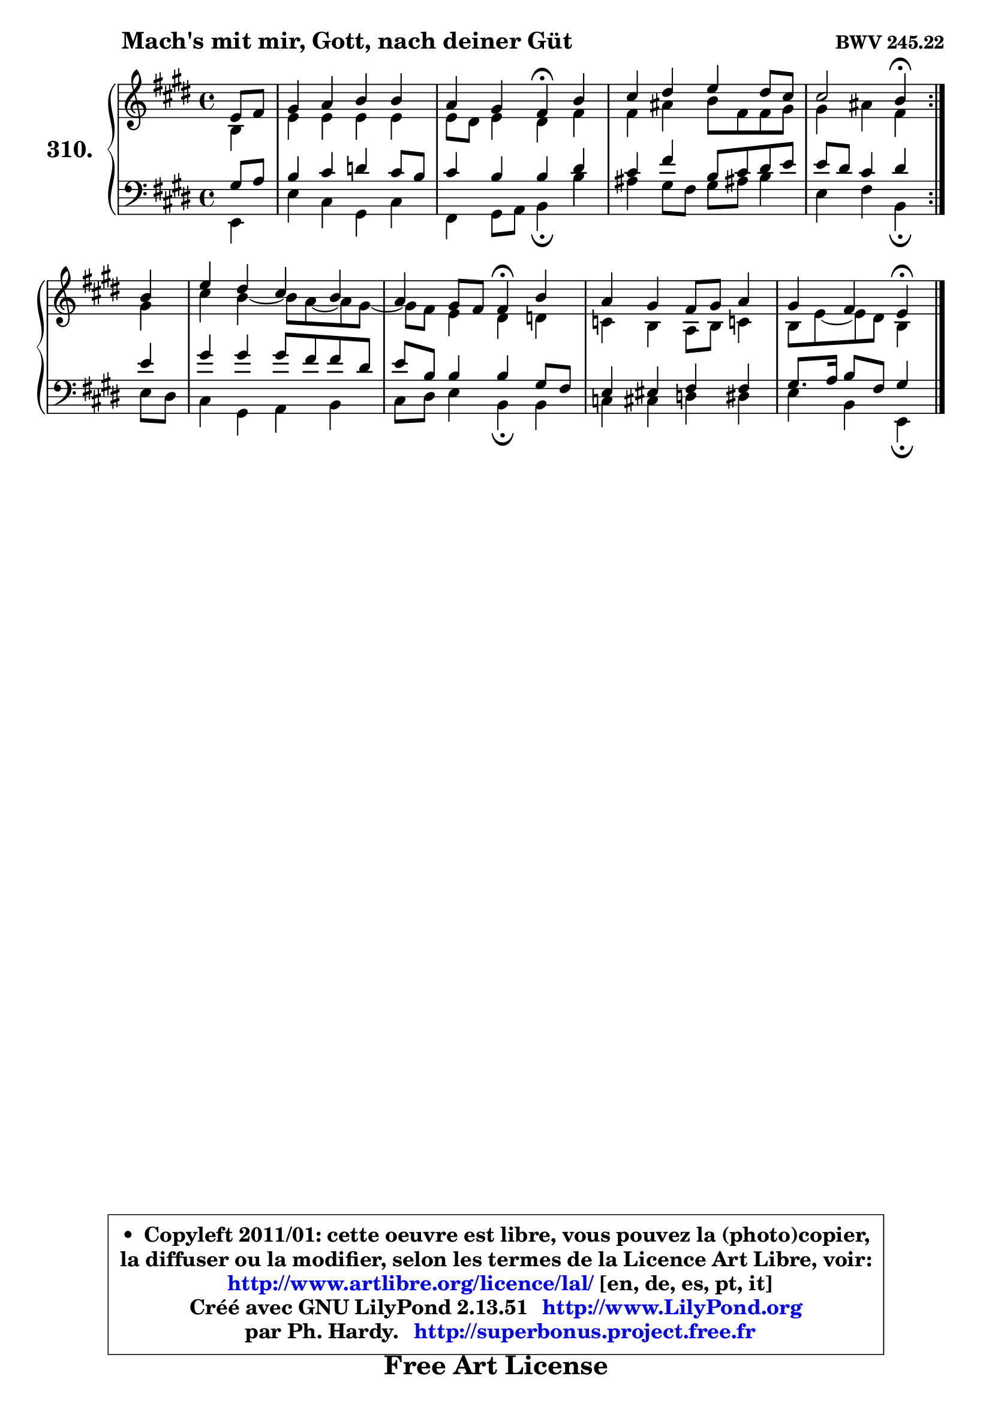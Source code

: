 
\version "2.13.51"

    \paper {
%	system-system-spacing #'padding = #0.1
%	score-system-spacing #'padding = #0.1
%	ragged-bottom = ##f
%	ragged-last-bottom = ##f
	}

    \header {
      opus = \markup { \bold "BWV 245.22" }
      piece = \markup { \hspace #9 \fontsize #2 \bold "Mach's mit mir, Gott, nach deiner Güt" }
      maintainer = "Ph. Hardy"
      maintainerEmail = "superbonus.project@free.fr"
      lastupdated = "2011/Fev/25"
      tagline = \markup { \fontsize #3 \bold "Free Art License" }
      copyright = \markup { \fontsize #3  \bold   \override #'(box-padding .  1.0) \override #'(baseline-skip . 2.9) \box \column { \center-align { \fontsize #-2 \line { • \hspace #0.5 Copyleft 2011/01: cette oeuvre est libre, vous pouvez la (photo)copier, } \line { \fontsize #-2 \line {la diffuser ou la modifier, selon les termes de la Licence Art Libre, voir: } } \line { \fontsize #-2 \with-url #"http://www.artlibre.org/licence/lal/" \line { \fontsize #1 \hspace #1.0 \with-color #blue http://www.artlibre.org/licence/lal/ [en, de, es, pt, it] } } \line { \fontsize #-2 \line { Créé avec GNU LilyPond 2.13.51 \with-url #"http://www.LilyPond.org" \line { \with-color #blue \fontsize #1 \hspace #1.0 \with-color #blue http://www.LilyPond.org } } } \line { \hspace #1.0 \fontsize #-2 \line {par Ph. Hardy. } \line { \fontsize #-2 \with-url #"http://superbonus.project.free.fr" \line { \fontsize #1 \hspace #1.0 \with-color #blue http://superbonus.project.free.fr } } } } } }

	  }

  guidemidi = {
	\repeat volta 2 {
        r4 |
        R1 |
        r2 \tempo 4 = 30 r4 \tempo 4 = 78 r4 |
        R1 |
        r2 \tempo 4 = 30 r4 \tempo 4 = 78 } %fin du repeat
        r4 |
        R1 |
        r2 \tempo 4 = 30 r4 \tempo 4 = 78 r4 |
        R1 |
        r2 \tempo 4 = 30 r4 
	}

  upper = {
	\time 4/4
	\key e \major
	\clef treble
	\partial 4
	\voiceOne
	<< { 
	% SOPRANO
	\set Voice.midiInstrument = "acoustic grand"
	\relative c' {
	\repeat volta 2 {
        e8 fis |
        gis4 a b b |
        a4 gis fis\fermata b |
        cis4 dis e dis8 cis |
        cis2 b4\fermata } %fin du repeat
        b4 |
        e4 dis cis b |
        a4 gis8 fis fis4\fermata b |
        a4 gis fis8 gis a4 |
        gis4 fis e\fermata
        \bar "|."
	} % fin de relative
	}

	\context Voice="1" { \voiceTwo 
	% ALTO
	\set Voice.midiInstrument = "acoustic grand"
	\relative c' {
	\repeat volta 2 {
        b4 |
        e4 e e e |
        e8 dis e4 dis fis |
        fis4 ais b8 fis fis gis |
        gis4 ais fis } %fin du repeat
        gis4 |
        cis4 b4 ~ b8 a8 ~ a gis8 ~ |
        gis8 fis e4 dis d |
        c4 b a8 b c!4 |
        b8 e8 ~ e dis b4
        \bar "|."
	} % fin de relative
	\oneVoice
	} >>
	}

    lower = {
	\time 4/4
	\key e \major
	\clef bass
	\partial 4
	\voiceOne
	<< { 
	% TENOR
	\set Voice.midiInstrument = "acoustic grand"
	\relative c' {
	\repeat volta 2 {
        gis8 a |
        b4 cis d cis8 b |
        cis4 b b dis |
        cis4 fis b,8 cis dis e |
        e8 dis cis4 dis } %fin du repeat
        e4 |
        gis4 gis gis8 fis fis dis |
        e8 b b4 b gis8 fis |
        e4 eis fis fis |
        gis8. a16 b8 fis gis4
        \bar "|."
	} % fin de relative
	}
	\context Voice="1" { \voiceTwo 
	% BASS
	\set Voice.midiInstrument = "acoustic grand"
	\relative c {
	\repeat volta 2 {
        e,4 |
        e'4 cis gis cis |
        fis,4 gis8 a b4\fermata b' |
        ais4 gis8 fis gis ais! b4 |
        e,4 fis b,\fermata } %fin du repeat
        e8 dis |
        cis4 gis a b |
        cis8 dis e4 b\fermata b |
        c4 cis d dis |
        e4 b e,\fermata
        \bar "|."
	} % fin de relative
	\oneVoice
	} >>
	}


    \score { 

	\new PianoStaff <<
	\set PianoStaff.instrumentName = \markup { \bold \huge "310." }
	\new Staff = "upper" \upper
	\new Staff = "lower" \lower
	>>

    \layout {
%	ragged-last = ##f
	   }

         } % fin de score

  \score {
    \unfoldRepeats { << \guidemidi \upper \lower >> }
    \midi {
    \context {
     \Staff
      \remove "Staff_performer"
               }

     \context {
      \Voice
       \consists "Staff_performer"
                }

     \context { 
      \Score
      tempoWholesPerMinute = #(ly:make-moment 78 4)
		}
	    }
	}

